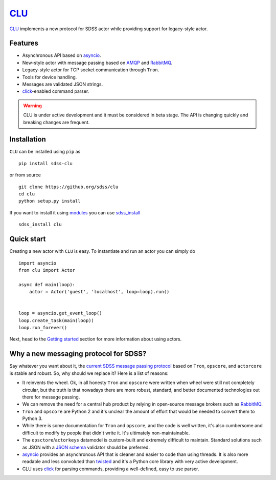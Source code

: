 `CLU <https://tron.fandom.com/wiki/Clu>`__
==========================================

|Build Status| |Coverage Status| |docs| |py37|


`CLU <https://tron.fandom.com/wiki/Clu>`_ implements a new protocol for SDSS actor while providing support for legacy-style actor.


Features
--------

- Asynchronous API based on `asyncio <https://docs.python.org/3/library/asyncio.html>`_.
- New-style actor with message passing based on `AMQP <https://www.amqp.org/>`_ and `RabbitMQ <https://rabbitmq.com>`_.
- Legacy-style actor for TCP socket communication through ``Tron``.
- Tools for device handling.
- Messages are validated JSON strings.
- `click <https://click.palletsprojects.com/en/7.x/>`__-enabled command parser.

.. warning:: CLU is under active development and it must be considered in beta stage. The API is changing quickly and breaking changes are frequent.


Installation
------------

``CLU`` can be installed using ``pip`` as ::

    pip install sdss-clu

or from source ::

    git clone https://github.org/sdss/clu
    cd clu
    python setup.py install

If you want to install it using `modules <http://modules.sourceforge.net/>`_ you can use `sdss_install <https://github.com/sdss/sdss_install>`_ ::

    sdss_install clu


Quick start
-----------

Creating a new actor with ``CLU`` is easy. To instantiate and run an actor you can simply do ::

    import asyncio
    from clu import Actor

    async def main(loop):
        actor = Actor('guest', 'localhost', loop=loop).run()


    loop = asyncio.get_event_loop()
    loop.create_task(main(loop))
    loop.run_forever()

Next, head to the `Getting started <https://clu.readthedocs.io/en/latest/getting-started.html>`_ section for more information about using actors.


Why a new messaging protocol for SDSS?
--------------------------------------

Say whatever you want about it, the `current SDSS message passing protocol <https://clu.readthedocs.io/en/latest/legacy.html>`_ based on ``Tron``, ``opscore``, and ``actorcore`` is stable and robust. So, why should we replace it? Here is a list of reasons:

- It reinvents the wheel. Ok, in all honesty ``Tron`` and ``opscore`` were written when wheel were still not completely circular, but the truth is that nowadays there are more robust, standard, and better documented technologies out there for message passing.
- We can remove the need for a central hub product by relying in open-source message brokers such as `RabbitMQ <https://rabbitmq.com>`__.
- ``Tron`` and ``opscore`` are Python 2 and it's unclear the amount of effort that would be needed to convert them to Python 3.
- While there is some documentation for ``Tron`` and ``opscore``, and the code is well written, it's also cumbersome and difficult to modify by people that didn't write it. It's ultimately non-maintainable.
- The ``opsctore``/``actorkeys`` datamodel is custom-built and extremely difficult to maintain. Standard solutions such as JSON with a `JSON schema <https://json-schema.org/>`__ validator should be preferred.
- `asyncio <https://docs.python.org/3/library/asyncio.html>`__ provides an asynchronous API that is cleaner and easier to code than using threads. It is also more readable and less convoluted than `twisted <https://twistedmatrix.com/trac/>`__ and it's a Python core library with very active development.
- CLU uses `click <https://click.palletsprojects.com/en/7.x>`__ for parsing commands, providing a well-defined, easy to use parser.


.. |Build Status| image:: https://img.shields.io/travis/rtfd/readthedocs.org.svg?style=flat
    :alt: Build Status
    :target: https://travis-ci.org/sdss/clu

.. |Coverage Status| image:: https://codecov.io/gh/sdss/clu/branch/master/graph/badge.svg
    :alt: Coverage Status
    :scale: 100%
    :target: https://codecov.io/gh/sdss/clu

.. |py37| image:: https://img.shields.io/badge/python-3.7-blue.svg
    :alt: Python 3.7
    :target: https://docs.python.org/3/

.. |docs| image:: https://readthedocs.org/projects/docs/badge/?version=latest
    :alt: Documentation Status
    :scale: 100%
    :target: https://clu.readthedocs.io/en/latest/?badge=latest
